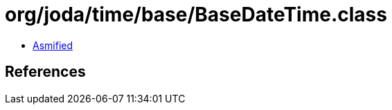 = org/joda/time/base/BaseDateTime.class

 - link:BaseDateTime-asmified.java[Asmified]

== References

